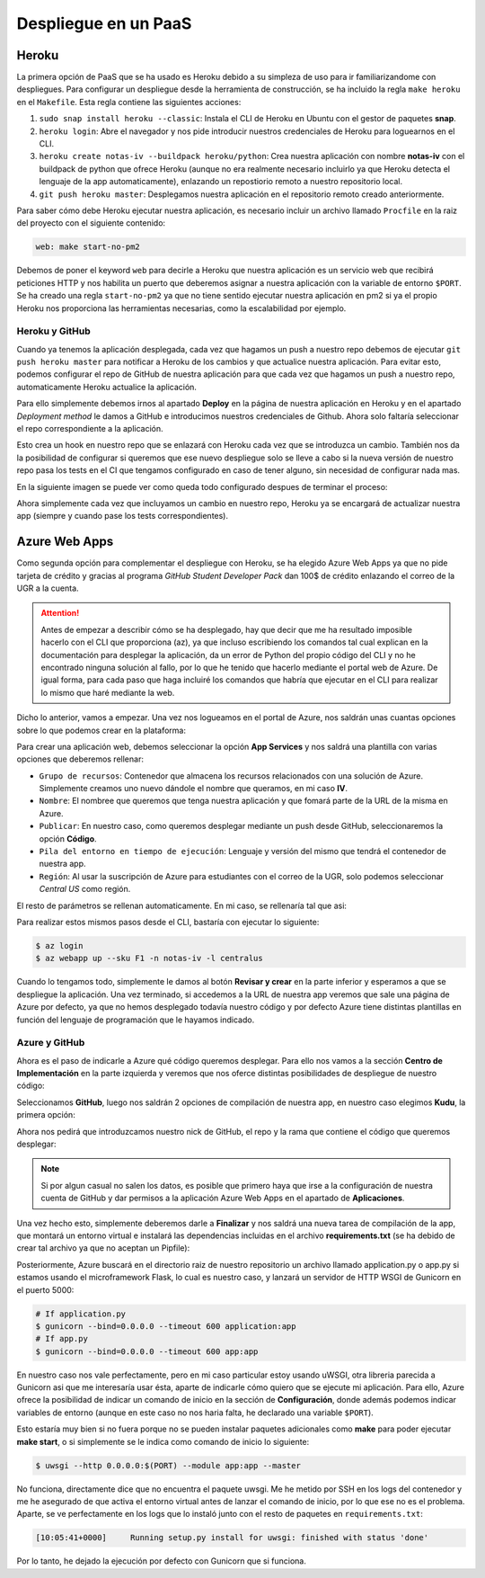Despliegue en un PaaS
=====================

Heroku
------

La primera opción de PaaS que se ha usado es Heroku debido a su simpleza de uso para ir familiarizandome con despliegues.
Para configurar un despliegue desde la herramienta de construcción, se ha incluido la regla ``make heroku`` en el
``Makefile``. Esta regla contiene las siguientes acciones:

1. ``sudo snap install heroku --classic``: Instala el CLI de Heroku en Ubuntu con el gestor de paquetes **snap**.
2. ``heroku login``: Abre el navegador y nos pide introducir nuestros credenciales de Heroku para loguearnos en el CLI.
3. ``heroku create notas-iv --buildpack heroku/python``: Crea nuestra aplicación con nombre **notas-iv** con el buildpack
   de python que ofrece Heroku (aunque no era realmente necesario incluirlo ya que Heroku detecta el lenguaje de la app
   automaticamente), enlazando un repostiorio remoto a nuestro repositorio local.
4. ``git push heroku master``: Desplegamos nuestra aplicación en el repositorio remoto creado anteriormente.

Para saber cómo debe Heroku ejecutar nuestra aplicación, es necesario incluir un archivo llamado ``Procfile`` en la raiz
del proyecto con el siguiente contenido:

.. code:: bash

    web: make start-no-pm2

Debemos de poner el keyword ``web`` para decirle a Heroku que nuestra aplicación es un servicio web que recibirá peticiones
HTTP y nos habilita un puerto que deberemos asignar a nuestra aplicación con la variable de entorno ``$PORT``. Se ha creado una
regla ``start-no-pm2`` ya que no tiene sentido ejecutar nuestra aplicación en pm2 si ya el propio Heroku nos proporciona las
herramientas necesarias, como la escalabilidad por ejemplo.

.. _heroku_github:

Heroku y GitHub
***************

Cuando ya tenemos la aplicación desplegada, cada vez que hagamos un push a nuestro repo debemos de ejecutar
``git push heroku master`` para notificar a Heroku de los cambios y que actualice nuestra aplicación. Para
evitar esto, podemos configurar el repo de GitHub de nuestra aplicación para que cada vez que hagamos un push
a nuestro repo, automaticamente Heroku actualice la aplicación. 

Para ello simplemente debemos irnos al apartado **Deploy** en la página de nuestra aplicación en Heroku y
en el apartado *Deployment method* le damos a GitHub e introducimos nuestros credenciales de Github. Ahora solo
faltaría seleccionar el repo correspondiente a la aplicación.

Esto crea un hook en nuestro repo que se enlazará con Heroku cada vez que se introduzca un cambio. También nos da
la posibilidad de configurar si queremos que ese nuevo despliegue solo se lleve a cabo si la nueva versión de nuestro
repo pasa los tests en el CI que tengamos configurado en caso de tener alguno, sin necesidad de configurar nada mas.

En la siguiente imagen se puede ver como queda todo configurado despues de terminar el proceso:

.. image:: images/heroku-github.png

Ahora simplemente cada vez que incluyamos un cambio en nuestro repo, Heroku ya se encargará de actualizar nuestra app
(siempre y cuando pase los tests correspondientes).

Azure Web Apps
--------------

Como segunda opción para complementar el despliegue con Heroku, se ha elegido Azure Web Apps ya que no pide tarjeta de crédito
y gracias al programa *GitHub Student Developer Pack* dan 100$ de crédito enlazando el correo de la UGR a la cuenta. 

.. Attention:: Antes de empezar a describir cómo se ha desplegado, hay que decir que me ha resultado imposible hacerlo con el CLI
   que proporciona (az), ya que incluso escribiendo los comandos tal cual explican en la documentación para desplegar la aplicación,
   da un error de Python del propio código del CLI y no he encontrado ninguna solución al fallo, por lo que he tenido que hacerlo
   mediante el portal web de Azure. De igual forma, para cada paso que haga incluiré los comandos que habría que ejecutar en el CLI
   para realizar lo mismo que haré mediante la web.

Dicho lo anterior, vamos a empezar. Una vez nos logueamos en el portal de Azure, nos saldrán unas cuantas opciones sobre lo que podemos
crear en la plataforma:

.. image:: images/servicios.png

Para crear una aplicación web, debemos seleccionar la opción **App Services** y nos saldrá una plantilla con varias opciones que deberemos
rellenar:

* ``Grupo de recursos``: Contenedor que almacena los recursos relacionados con una solución de Azure. Simplemente creamos uno nuevo
  dándole el nombre que queramos, en mi caso **IV**.
* ``Nombre``: El nombree que queremos que tenga nuestra aplicación y que fomará parte de la URL de la misma en Azure.
* ``Publicar``: En nuestro caso, como queremos desplegar mediante un push desde GitHub, seleccionaremos la opción **Código**.
* ``Pila del entorno en tiempo de ejecución``: Lenguaje y versión del mismo que tendrá el contenedor de nuestra app.
* ``Región``: Al usar la suscripción de Azure para estudiantes con el correo de la UGR, solo podemos seleccionar *Central US* como región.

El resto de parámetros se rellenan automaticamente. En mi caso, se rellenaría tal que asi:

.. image:: images/creacion_app.png

Para realizar estos mismos pasos desde el CLI, bastaría con ejecutar lo siguiente:

.. code:: bash

    $ az login
    $ az webapp up --sku F1 -n notas-iv -l centralus

Cuando lo tengamos todo, simplemente le damos al botón **Revisar y crear** en la parte inferior y esperamos a que se despliegue
la aplicación. Una vez terminado, si accedemos a la URL de nuestra app veremos que sale una página de Azure por defecto, ya que no
hemos desplegado todavía nuestro código y por defecto Azure tiene distintas plantillas en función del lenguaje de programación que
le hayamos indicado.

Azure y GitHub
**************

Ahora es el paso de indicarle a Azure qué código queremos desplegar. Para ello nos vamos a la sección **Centro de Implementación** en la
parte izquierda y veremos que nos oferce distintas posibilidades de despliegue de nuestro código:

.. image:: images/opciones_despliegue.png

Seleccionamos **GitHub**, luego nos saldrán 2 opciones de compilación de nuestra app, en nuestro caso elegimos **Kudu**, la primera opción:

.. image:: images/kudu.png

Ahora nos pedirá que introduzcamos nuestro nick de GitHub, el repo y la rama que contiene el código que queremos desplegar:

.. image:: images/enlazar_repo_azure.png

.. Note:: Si por algun casual no salen los datos, es posible que primero haya que irse a la configuración de nuestra cuenta de GitHub
   y dar permisos a la aplicación Azure Web Apps en el apartado de **Aplicaciones**.

Una vez hecho esto, simplemente deberemos darle a **Finalizar** y nos saldrá una nueva tarea de compilación de la app, que montará un entorno
virtual e instalará las dependencias incluidas en el archivo **requirements.txt** (se ha debido de crear tal archivo ya que no aceptan un Pipfile):

.. image:: images/desplegando.png

Posteriormente, Azure buscará en el directorio raiz de nuestro repositorio un archivo llamado application.py o app.py si estamos usando
el microframework Flask, lo cual es nuestro caso, y lanzará un servidor de HTTP WSGI de Gunicorn en el puerto 5000:

.. code:: bash

    # If application.py
    $ gunicorn --bind=0.0.0.0 --timeout 600 application:app
    # If app.py
    $ gunicorn --bind=0.0.0.0 --timeout 600 app:app

En nuestro caso nos vale perfectamente, pero en mi caso particular estoy usando uWSGI, otra libreria parecida a Gunicorn asi que me interesaría usar
ésta, aparte de indicarle cómo quiero que se ejecute mi aplicación. Para ello, Azure ofrece la posibilidad de indicar un comando de inicio en la sección
de **Configuración**, donde además podemos indicar variables de entorno (aunque en este caso no nos haria falta, he declarado una variable ``$PORT``).

Esto estaría muy bien si no fuera porque no se pueden instalar paquetes adicionales como **make** para poder ejecutar **make start**, o si
simplemente se le indica como comando de inicio lo siguiente:

.. code:: bash

    $ uwsgi --http 0.0.0.0:$(PORT) --module app:app --master

No funciona, directamente dice que no encuentra el paquete uwsgi. Me he metido por SSH en los logs del contenedor y me he asegurado de que activa el entorno
virtual antes de lanzar el comando de inicio, por lo que ese no es el problema. Aparte, se ve perfectamente en los logs que lo instaló junto con el resto
de paquetes en ``requirements.txt``:

.. code:: bash

    [10:05:41+0000]     Running setup.py install for uwsgi: finished with status 'done'

Por lo tanto, he dejado la ejecución por defecto con Gunicorn que si funciona.